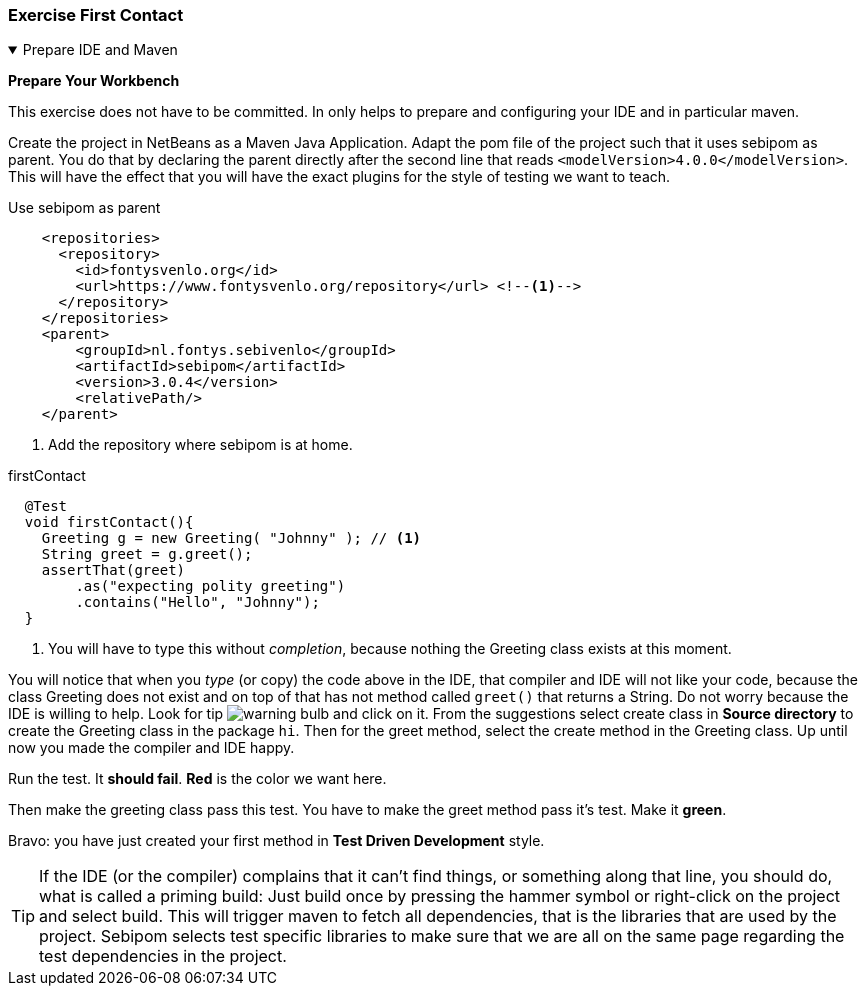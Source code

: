 :sectnums!:

=== Exercise First Contact
[[prepapeformaven]]

++++
<!-- prepareformaven -->
<div class='ex'><details open class='ex'><summary class='ex'>Prepare IDE and Maven</summary>
++++



*Prepare Your Workbench*

This exercise does not have to be committed. In only helps to prepare and configuring
your IDE and in particular maven.


Create the project in NetBeans as a Maven Java Application.
Adapt the pom file of the project such that it uses sebipom as parent. You do that by declaring
the parent directly after the second line that reads `<modelVersion>4.0.0</modelVersion>`. This will have
the effect that you will have the exact plugins for the style of testing we want to teach.

.Use sebipom as parent
[source,xml]
----
    <repositories>
      <repository>
        <id>fontysvenlo.org</id>
        <url>https://www.fontysvenlo.org/repository</url> <!--1-->
      </repository>
    </repositories>
    <parent>
        <groupId>nl.fontys.sebivenlo</groupId>
        <artifactId>sebipom</artifactId>
        <version>3.0.4</version>
        <relativePath/>
    </parent>
----

<1> Add the repository where sebipom is at home.

//You will notice that the IDE does not like it because it will not be able to find the parent pom.

// [blue]#sebipom# is specific to our course, meaning you have to configure maven to consider the repository that is
// specific to our courses: https://www.fontysvenlo.org/repository[www.fontysvenlo.org/repository ^], where you can find semipom
// and other small projects that are used in some of the exercises.
//
// .maven settings
// image::mavensettings.png[role="left thumb"]
// To do that, click on *'Project Files'* in the NetBeans-IDE project tree, which should have as a minimum
// a pom.xml file. If it does not have a settings.xml file, you can right-click on *Project Files*, which will then offer
// to create a settings file. Accept it, then add the `<profile>` with `<id>` _sebivenlo_ to the `<profiles>` section, and activate that profile
// in the `<activeProfiles>` section. See the examples below. This will give you access to the sebivenlo repository which we use to publish
// sebipom and other useful maven project artifacts. +
// Maven settings will affect all maven projects, not just the current.
// That is shows up in the Project Files folder is just a convenience.footnote:[settings.xml can be found in your home directory under folder `${HOME}/.m2`. It starts with a dot and may appear hidden in some cases. `${HOME}` refers to the home directory of the user.]
//
// .Maven settings.xml, Profiles Section
// [source,xml]
// ----
//     <profiles>
//         <profile>
//             <id>sebivenlo</id> <--1-->
//             <repositories>
//                 <repository>
//                     <id>fontysvenlo.org</id>
//                     <url>https://www.fontysvenlo.org/repository</url>
//                 </repository>
//             </repositories>
//         </profile>
//     </profiles>
// ----
//
// .Maven settings.xml, activeProfiles Section
// [source,xml]
// ----
//     <activeProfiles>
//         <activeProfile>sebivenlo</activeProfile>
//     </activeProfiles>
// ----
//
// .complete minimal settings.xml
// [source,xml]
// ----
// <?xml version="1.0" encoding="UTF-8"?>
// <settings xmlns="http://maven.apache.org/SETTINGS/1.0.0"
//           xmlns:xsi="http://www.w3.org/2001/XMLSchema-instance"
//           xsi:schemaLocation="http://maven.apache.org/SETTINGS/1.0.0 http://maven.apache.org/xsd/settings-1.0.0.xsd">
//     <pluginGroups>
//         <pluginGroup>org.sonarsource.scanner.maven</pluginGroup>
//     </pluginGroups>
//     <profiles>
//         <profile>
//             <id>sebivenlo</id>
//             <repositories>
//                 <repository>
//                     <id>fontysvenlo.org</id>
//                     <url>https://www.fontysvenlo.org/repository</url>
//                 </repository>
//             </repositories>
//         </profile>
//
//     </profiles>
//     <activeProfiles>
//         <activeProfile>sebivenlo</activeProfile>
//     </activeProfiles>
//     <offline>false</offline>
// </settings>
// ----
//
// If all is well, you should be able to create a JUnit test in the project. +
// To verify that, create a JUnit test in the package 'hi' with the name `GreetingTest`. Turn of all Generated stuff, like code and javadoc hints. +
// In the test class, create a testMethod called firstContact.

.firstContact
[source,java]
----
  @Test
  void firstContact(){
    Greeting g = new Greeting( "Johnny" ); // <1>
    String greet = g.greet();
    assertThat(greet)
        .as("expecting polity greeting")
        .contains("Hello", "Johnny");
  }
----

<1> You will have to type this without _completion_,  because nothing the Greeting class exists at this moment.

You will notice that when you _type_ (or copy) the code above in the IDE, that compiler and IDE will not like your code, because the class Greeting does not exist
and on top of that has not method called `greet()` that returns a String. Do not worry because the IDE is willing to help. Look for tip image:warning-bulb.png[]
and click on it. From the suggestions select create class in *Source directory* to create the Greeting class in the package `hi`.
Then for the greet method, select the create method in the Greeting class.
Up until now you made the compiler and IDE happy.

Run the test. It [red,bold]*should fail*. [red,bold]*Red* is the color we want here.

Then make the greeting class pass this test. You have to make the greet method pass it's test. Make it [green,bold]*green*.

Bravo: you have just created your first method in [blue,bold]*Test Driven Development* style.

[TIP]
====
If the IDE (or the compiler) complains that it can't find things, or something along that line,
you should do, what is called a priming build: Just build once by pressing the hammer symbol or right-click on the project and select build.
This will trigger maven to fetch all dependencies, that is the libraries that are used by the project. Sebipom selects test specific libraries to make sure
that we are all on the same page regarding the test dependencies in the project.
====

++++
</details></div><!--end prepareformaven -->
++++

:sectnums:
